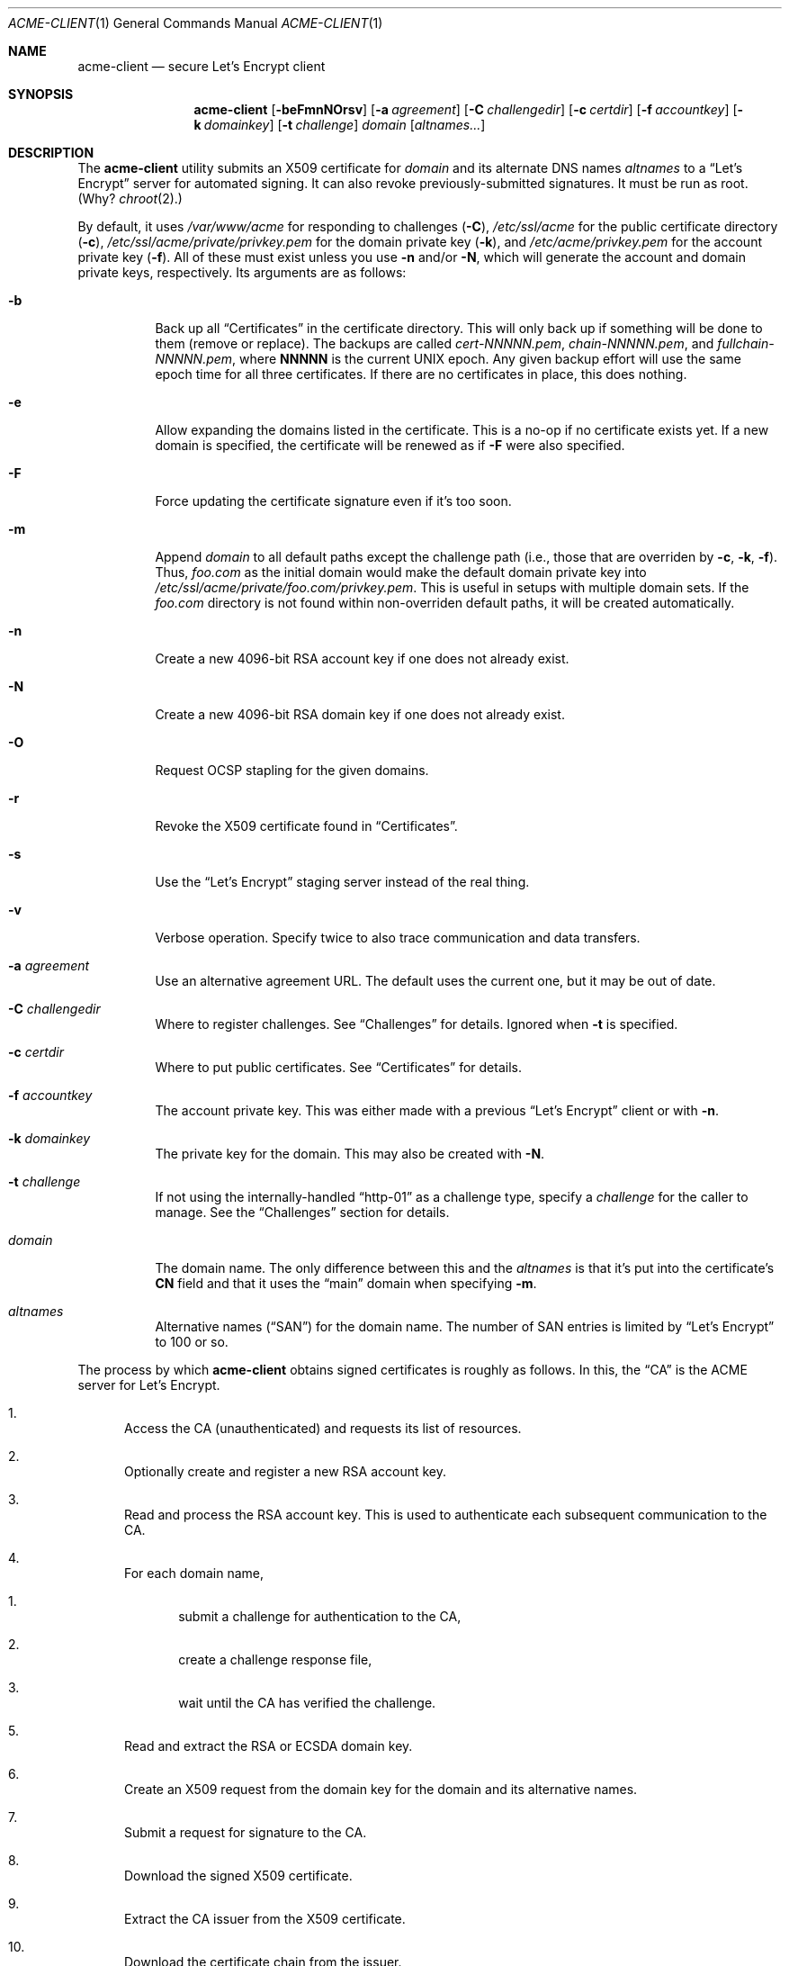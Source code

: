 .\"	$Id$
.\"
.\" Copyright (c) 2016 Kristaps Dzonsons <kristaps@bsd.lv>
.\"
.\" Permission to use, copy, modify, and distribute this software for any
.\" purpose with or without fee is hereby granted, provided that the above
.\" copyright notice and this permission notice appear in all copies.
.\"
.\" THE SOFTWARE IS PROVIDED "AS IS" AND THE AUTHOR DISCLAIMS ALL WARRANTIES
.\" WITH REGARD TO THIS SOFTWARE INCLUDING ALL IMPLIED WARRANTIES OF
.\" MERCHANTABILITY AND FITNESS. IN NO EVENT SHALL THE AUTHOR BE LIABLE FOR
.\" ANY SPECIAL, DIRECT, INDIRECT, OR CONSEQUENTIAL DAMAGES OR ANY DAMAGES
.\" WHATSOEVER RESULTING FROM LOSS OF USE, DATA OR PROFITS, WHETHER IN AN
.\" ACTION OF CONTRACT, NEGLIGENCE OR OTHER TORTIOUS ACTION, ARISING OUT OF
.\" OR IN CONNECTION WITH THE USE OR PERFORMANCE OF THIS SOFTWARE.
.\"
.Dd $Mdocdate$
.Dt ACME-CLIENT 1
.Os
.Sh NAME
.Nm acme-client
.Nd secure Let's Encrypt client
.\" .Sh LIBRARY
.\" For sections 2, 3, and 9 only.
.\" Not used in OpenBSD.
.Sh SYNOPSIS
.Nm acme-client
.Op Fl beFmnNOrsv
.Op Fl a Ar agreement
.Op Fl C Ar challengedir
.Op Fl c Ar certdir
.Op Fl f Ar accountkey
.Op Fl k Ar domainkey
.Op Fl t Ar challenge
.Ar domain
.Op Ar altnames...
.Sh DESCRIPTION
The
.Nm
utility submits an X509 certificate for
.Ar domain
and its alternate DNS names
.Ar altnames
to a
.Dq Let's Encrypt
server for automated signing.
It can also revoke previously-submitted signatures.
It must be run as root.
(Why?
.Xr chroot 2 . )
.Pp
By default, it uses
.Pa /var/www/acme
for responding to challenges
.Pq Fl C ,
.Pa /etc/ssl/acme
for the public certificate directory
.Pq Fl c ,
.Pa /etc/ssl/acme/private/privkey.pem
for the domain private key
.Pq Fl k ,
and
.Pa /etc/acme/privkey.pem
for the account private key
.Pq Fl f .
All of these must exist unless you use
.Fl n
and/or
.Fl N ,
which will generate the account and domain private keys, respectively.
Its arguments are as follows:
.Bl -tag -width Ds
.It Fl b
Back up all
.Sx Certificates
in the certificate directory.
This will only back up if something will be done to them (remove or
replace).
The backups are called
.Pa cert-NNNNN.pem ,
.Pa chain-NNNNN.pem ,
and
.Pa fullchain-NNNNN.pem ,
where
.Li NNNNN
is the current UNIX epoch.
Any given backup effort will use the same epoch time for all three
certificates.
If there are no certificates in place, this does nothing.
.It Fl e
Allow expanding the domains listed in the certificate.
This is a no-op if no certificate exists yet.
If a new domain is specified, the certificate will be renewed as if
.Fl F
were also specified.
.It Fl F
Force updating the certificate signature even if it's too soon.
.It Fl m
Append
.Ar domain
to all default paths except the challenge path
.Pq i.e., those that are overriden by Fl c , k , f .
Thus,
.Ar foo.com
as the initial domain would make the default domain private key into
.Pa /etc/ssl/acme/private/foo.com/privkey.pem .
This is useful in setups with multiple domain sets.
If the
.Pa foo.com
directory is not found within non-overriden default paths, it will be
created automatically.
.It Fl n
Create a new 4096-bit RSA account key if one does not already exist.
.It Fl N
Create a new 4096-bit RSA domain key if one does not already exist.
.It Fl O
Request OCSP stapling for the given domains.
.It Fl r
Revoke the X509 certificate found in
.Sx Certificates .
.It Fl s
Use the
.Dq Let's Encrypt
staging server instead of the real thing.
.It Fl v
Verbose operation.
Specify twice to also trace communication and data transfers.
.It Fl a Ar agreement
Use an alternative agreement URL.
The default uses the current one, but it may be out of date.
.It Fl C Ar challengedir
Where to register challenges.
See
.Sx Challenges
for details.
Ignored when
.Fl t
is specified.
.It Fl c Ar certdir
Where to put public certificates.
See
.Sx Certificates
for details.
.It Fl f Ar accountkey
The account private key.
This was either made with a previous
.Dq Let's Encrypt
client or with
.Fl n .
.It Fl k Ar domainkey
The private key for the domain.
This may also be created with
.Fl N .
.It Fl t Ar challenge
If not using the internally-handled
.Dq http-01
as a challenge type, specify a
.Ar challenge
for the caller to manage.
See the
.Sx Challenges
section for details.
.It Ar domain
The domain name.
The only difference between this and the
.Ar altnames
is that it's put into the certificate's
.Li CN
field and that it uses the
.Dq main
domain when specifying
.Fl m .
.It Ar altnames
Alternative names
.Pq Dq SAN
for the domain name.
The number of SAN entries is limited by
.Dq Let's Encrypt
to 100 or so.
.El
.Pp
The process by which
.Nm
obtains signed certificates is roughly as follows.
In this, the
.Dq CA
is the ACME server for Let's Encrypt.
.Bl -enum
.It
Access the CA (unauthenticated) and requests its list of resources.
.It
Optionally create and register a new RSA account key.
.It
Read and process the RSA account key.
This is used to authenticate each subsequent communication to the CA.
.It
For each domain name,
.Bl -enum
.It
submit a challenge for authentication to the CA,
.It
create a challenge response file,
.It
wait until the CA has verified the challenge.
.El
.It
Read and extract the RSA or ECSDA domain key.
.It
Create an X509 request from the domain key for the domain and its
alternative names.
.It
Submit a request for signature to the CA.
.It
Download the signed X509 certificate.
.It
Extract the CA issuer from the X509 certificate.
.It
Download the certificate chain from the issuer.
.El
.Pp
The revocation sequence is similar:
.Bl -enum
.It
Request list of resources, manage RSA account key as in the case for
signing.
.It
Read and extract the X509 certificate (if found).
.It
Create an X509 revocation request.
.It
Submit a request for revocation to the CA.
.It
Remove the certificate, the chain, and the full-chain.
.El
.Ss Challenges
Let's Encrypt uses challenges to verify that the submitter has access to
the registered domains.
.Nm
internally implements only the
.Dq http-01
challenge type, where a file is created within a directory accessible by
a locally-run web server configured for the requested domain.
For example, for the domain
.Dq foo.com
and alternate
.Dq www.foo.com
and the default challenge directory, an Apache configuration snippet
might be as follows:
.Bd -literal
<VirtualHost *:80>
  [...]
  ServerName foo.com
  ServerAlias www.foo.com
  Alias /.well-known/acme-challenge /var/www/acme
  <Directory /var/www/acme>
    Options None
    AllowOverride None
    Order allow,deny
    Allow from all
  </Directory>
</VirtualHost>
.Ed
.Pp
This way, the files placed in
.Pa /var/www/acme
will be properly mapped by the web server when the Let's Encrypt
responds to a challenge.
.Pp
An alternate challenge type, however, may be specified with
.Fl t ,
in which case the caller must create the challenge environment.
This may be used for implementing
.Dq dns-01
and other system-specific challenges.
.Pp
When using
.Fl t ,
each domain (primary and altnames) is authorised over standard output
and input between the caller and
.Nm
as follows:
.Bl -enum
.It
.Nm
prints
.Dq challenge-type dns-domain token.thumbprint\en
.Pq note the trailing newline
on its standard output.
.It
The caller performs any tasks to implement the challenge's response.
.It
The caller writes the same three-field string and the newline to the
standard input of
.Nm .
.El
.Pp
This cycle repeats for each requested domain, then
.Nm
exits.
.Ss Certificates
Public certificates (domain certificate, chain, and the full-chain) are
placed by default in
.Pa /etc/ssl/acme
as
.Pa cert.pem ,
.Pa chain.pem ,
and
.Pa fullchain.pem ,
respectively.
These are all created as the root user with mode 444.
.Pp
An nginx configuration using these might be as follows:
.Bd -literal
server {
  listen 443;
  server_name foo.com www.foo.com;
  [...]
  ssl_certificate /etc/ssl/acme/fullchain.pem;
  ssl_certificate_key /etc/ssl/acme/private/privkey.pem;
}
.Ed
.Pp
The
.Pa cert.pem
file, if found, is checked for its expiration: if more than 30 days from
expiring,
.Nm
will not attempt to refresh the signature.
.\" .Sh CONTEXT
.\" For section 9 functions only.
.\" .Sh IMPLEMENTATION NOTES
.\" Not used in OpenBSD.
.\" .Sh RETURN VALUES
.\" For sections 2, 3, and 9 function return values only.
.\" .Sh ENVIRONMENT
.\" For sections 1, 6, 7, and 8 only.
.\" .Sh FILES
.Sh EXIT STATUS
.Nm
returns 1 on failure, 2 if the certificates didn't change (up to date),
or 0 if certificates were changed (revoked or updated).
.\" For sections 1, 6, and 8 only.
.Sh EXAMPLES
To create and submit a new key for a single domain, assuming that the
web server has already been configured to map the challenge directory
as in the
.Sx Challenges
section:
.Bd -literal
# mkdir /var/www/acme
# mkdir /etc/ssl/acme
# mkdir /etc/ssl/acme/private /etc/acme
# chmod 0700 /etc/ssl/acme/private /etc/acme
# acme-client -vNn foo.com www.foo.com smtp.foo.com
.Ed
.Pp
After generating the necessary directories, the above will create all
keys and submit them to the server.
You'll then probably want to restart your web server to pick up the new
certificates.
.Pp
You can then keep your certificates fresh with a daily
.Xr cron 8
invocation running the following:
.Bd -literal
#! /bin/sh

acme-client foo.com www.foo.com smtp.foo.com

if [ $? -eq 0 ]
then
	/etc/rc.d/httpd reload
fi
.Ed
.Pp
You'll need to replace the httpd-reload statement with the correct
script to have your web server reload its certificates.
.\" .Sh DIAGNOSTICS
.\" For sections 1, 4, 6, 7, 8, and 9 printf/stderr messages only.
.\" .Sh ERRORS
.\" For sections 2, 3, 4, and 9 errno settings only.
.Sh SEE ALSO
.Xr openssl 1
.\" .Sh STANDARDS
.\" .Sh HISTORY
.Sh AUTHORS
The
.Nm
utility was written by
.An Kristaps Dzonsons Aq Mt kristaps@bsd.lv .
It was originally named
.Nm letskencrypt ,
renamed at version 0.1.11.
.\" .Sh CAVEATS
.Sh BUGS
The challenge and certificate processes currently retain their (root)
privileges.
.Pp
For the time being,
.Nm
only supports RSA as an account key format.
.\" .Sh SECURITY CONSIDERATIONS
.\" Not used in OpenBSD.
